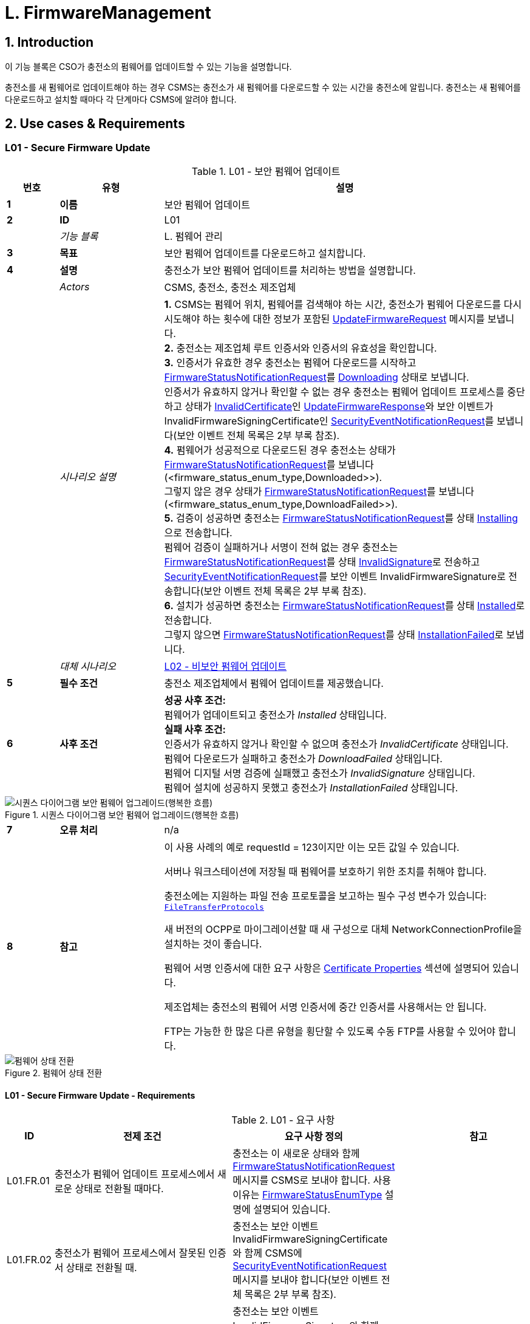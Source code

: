 = L. FirmwareManagement
:!chapter-number:

<<<

:sectnums:
== Introduction

이 기능 블록은 CSO가 충전소의 펌웨어를 업데이트할 수 있는 기능을 설명합니다.

충전소를 새 펌웨어로 업데이트해야 하는 경우 CSMS는 충전소가 새 펌웨어를 다운로드할 수 있는 시간을 충전소에 알립니다. 충전소는 새 펌웨어를 다운로드하고 설치할 때마다 각 단계마다 CSMS에 알려야 합니다.

<<<

== Use cases & Requirements

:sectnums!:
[[l01_secure_firmware_update]]
=== L01 - Secure Firmware Update

.L01 - 보안 펌웨어 업데이트
[cols="^.^1s,<.^2s,<.^7",%autowidth.stretch,options="header",frame=all,grid=all]
|===
|번호 |유형 |설명

|1 |이름 |보안 펌웨어 업데이트
|2 |ID |L01
|{nbsp} d|_기능 블록_ |L. 펌웨어 관리
|3 |목표 |보안 펌웨어 업데이트를 다운로드하고 설치합니다.
|4 |설명 |충전소가 보안 펌웨어 업데이트를 처리하는 방법을 설명합니다.
|{nbsp} d|_Actors_ |CSMS, 충전소, 충전소 제조업체
|{nbsp} d|_시나리오 설명_
|**1.** CSMS는 펌웨어 위치, 펌웨어를 검색해야 하는 시간, 충전소가 펌웨어 다운로드를 다시 시도해야 하는 횟수에 대한 정보가 포함된 <<update_firmware_request,UpdateFirmwareRequest>> 메시지를 보냅니다. +
**2.** 충전소는 제조업체 루트 인증서와 인증서의 유효성을 확인합니다. +
**3.** 인증서가 유효한 경우 충전소는 펌웨어 다운로드를 시작하고 <<firmware_status_notification_request,FirmwareStatusNotificationRequest>>를 <<firmware_status_enum_type,Downloading>> 상태로 보냅니다. +
인증서가 유효하지 않거나 확인할 수 없는 경우 충전소는 펌웨어 업데이트 프로세스를 중단하고 상태가 <<firmware_status_enum_type,InvalidCertificate>>인 <<update_firmware_response,UpdateFirmwareResponse>>와 보안 이벤트가 InvalidFirmwareSigningCertificate인 <<security_event_notification_request,SecurityEventNotificationRequest>>를 보냅니다(보안 이벤트 전체 목록은 2부 부록 참조). +
**4.** 펌웨어가 성공적으로 다운로드된 경우 충전소는 상태가 <<firmware_status_notification_request,FirmwareStatusNotificationRequest>>를 보냅니다(<firmware_status_enum_type,Downloaded>>). +
그렇지 않은 경우 상태가 <<firmware_status_notification_request,FirmwareStatusNotificationRequest>>를 보냅니다(<firmware_status_enum_type,DownloadFailed>>). +
**5.** 검증이 성공하면 충전소는 <<firmware_status_notification_request,FirmwareStatusNotificationRequest>>를 상태 <<firmware_status_enum_type,Installing>>으로 전송합니다. +
펌웨어 검증이 실패하거나 서명이 전혀 없는 경우 충전소는 <<firmware_status_notification_request,FirmwareStatusNotificationRequest>>를 상태 <<firmware_status_enum_type,InvalidSignature>>로 전송하고 <<security_event_notification_request,SecurityEventNotificationRequest>>를 보안 이벤트 InvalidFirmwareSignature로 전송합니다(보안 이벤트 전체 목록은 2부 부록 참조). +
**6.** 설치가 성공하면 충전소는 <<firmware_status_notification_request,FirmwareStatusNotificationRequest>>를 상태 <<firmware_status_enum_type,Installed>>로 전송합니다. +
그렇지 않으면 <<firmware_status_notification_request,FirmwareStatusNotificationRequest>>를 상태 <<firmware_status_enum_type,InstallationFailed>>로 보냅니다.
|{nbsp} d|_대체 시나리오_ |<<l02_non_secure_firmware_update,L02 - 비보안 펌웨어 업데이트>>
|5 |필수 조건 |충전소 제조업체에서 펌웨어 업데이트를 제공했습니다.
|6 |사후 조건
|**성공 사후 조건:** +
펌웨어가 업데이트되고 충전소가 _Installed_ 상태입니다. +
**실패 사후 조건:** +
인증서가 유효하지 않거나 확인할 수 없으며 충전소가 _InvalidCertificate_ 상태입니다. +
펌웨어 다운로드가 실패하고 충전소가 _DownloadFailed_ 상태입니다. +
펌웨어 디지털 서명 검증에 실패했고 충전소가 _InvalidSignature_ 상태입니다. +
펌웨어 설치에 성공하지 못했고 충전소가 _InstallationFailed_ 상태입니다.
|===

.시퀀스 다이어그램 보안 펌웨어 업그레이드(행복한 흐름)
image::part2/images/figure_117.svg[시퀀스 다이어그램 보안 펌웨어 업그레이드(행복한 흐름)]

[cols="^.^1s,<.^2s,<.^7",%autowidth.stretch,frame=all,grid=all]
|===
|7 |오류 처리 |n/a
|8 |참고 |이 사용 사례의 예로 requestId = 123이지만 이는 모든 값일 수 있습니다.

서버나 워크스테이션에 저장될 때 펌웨어를 보호하기 위한 조치를 취해야 합니다.

충전소에는 지원하는 파일 전송 프로토콜을 보고하는 필수 구성 변수가 있습니다: <<file_transfer_protocols,`FileTransferProtocols`>>

새 버전의 OCPP로 마이그레이션할 때 새 구성으로 대체 NetworkConnectionProfile을 설치하는 것이 좋습니다.

펌웨어 서명 인증서에 대한 요구 사항은 <<certificate_properties,Certificate Properties>> 섹션에 설명되어 있습니다.

제조업체는 충전소의 펌웨어 서명 인증서에 중간 인증서를 사용해서는 안 됩니다.

FTP는 가능한 한 많은 다른 유형을 횡단할 수 있도록 수동 FTP를 사용할 수 있어야 합니다.
|===

.펌웨어 상태 전환
image::part2/images/figure_118.svg[펌웨어 상태 전환]

==== L01 - Secure Firmware Update - Requirements

.L01 - 요구 사항
[cols="^.^2,<.^6,<.^6,<.^4",%autowidth.stretch,options="header",frame=all,grid=all]
|===
|ID |전제 조건 |요구 사항 정의 |참고

|L01.FR.01 |충전소가 펌웨어 업데이트 프로세스에서 새로운 상태로 전환될 때마다.
|충전소는 이 새로운 상태와 함께 <<firmware_status_notification_request,FirmwareStatusNotificationRequest>> 메시지를 CSMS로 보내야 합니다. 사용 이유는 <<firmware_status_enum_type,FirmwareStatusEnumType>> 설명에 설명되어 있습니다. |{nbsp}
|L01.FR.02 |충전소가 펌웨어 프로세스에서 잘못된 인증서 상태로 전환될 때.
|충전소는 보안 이벤트 InvalidFirmwareSigningCertificate와 함께 CSMS에 <<security_event_notification_request,SecurityEventNotificationRequest>> 메시지를 보내야 합니다(보안 이벤트 전체 목록은 2부 부록 참조). |{nbsp}
|L01.FR.03 |충전소가 Invalid Signature 상태로 전환될 때.
|충전소는 보안 이벤트 InvalidFirmwareSignature와 함께 CSMS에 <<security_event_notification_request,SecurityEventNotificationRequest>> 메시지를 보내야 합니다(보안 이벤트 전체 목록은 2부 부록 참조). |{nbsp}
|L01.FR.04 |충전소가 새 펌웨어를 성공적으로 다운로드할 때
|서명은 서명을 위해 RSA-PSS 또는 ECSchnorr 알고리즘을 사용하고 해시 값을 계산하기 위해 SHA256 알고리즘을 사용하여 전체 펌웨어 파일에 대한 서명을 계산하여 검증해야 합니다. |{nbsp}
|L01.FR.05 |L01.FR.04 AND +
( _installDateTime_이 설정되지 않음 또는 현재 시간 >= _installDateTime_ )
|충전소는 가능한 한 빨리 새 펌웨어를 설치해야 합니다. |{nbsp}
|L01.FR.06 |L01.FR.05 +
AND +
충전소에 진행 중인 거래가 있음 +
AND +
거래가 진행 중인 동안 펌웨어 설치를 시작할 수 없는 경우
|충전소는 설치를 시작하기 전에 모든 거래가 끝날 때까지 기다려야 합니다. |{nbsp}
|L01.FR.07 |L01.FR.06 또는 L01.FR.33 AND +
구성 변수 <<allow_new_sessions_pending_firmware_update,`AllowNewSessionsPendingFirmwareUpdate`>>가 _false_이거나 존재하지 않습니다.
|충전소는 진행 중인 거래가 끝날 때까지 충전소가 사용하지 않는 모든 EVSE를 UNAVAILABLE로 설정해야 합니다. 펌웨어가 설치될 때까지 사용 가능해지는 모든 EVSE는 UNAVAILABLE로 설정해야 합니다. |{nbsp}
|L01.FR.08 |{nbsp}
|펌웨어는 충전소로 암호화하여 보내는 것이 좋습니다. 이는 보안 프로토콜(HTTPS, SFTP 또는 FTPS 등)을 사용하여 펌웨어를 보내거나 펌웨어 자체를 암호화한 다음 보내면 됩니다. |{nbsp}
|L01.FR.09 |{nbsp}
|펌웨어 업데이트는 진위성을 보장하고 출처 증명을 제공하기 위해 디지털로 보호되어야 합니다.
|이 보호는 펌웨어 이미지의 해시 값에 디지털 서명을 적용하여 달성됩니다. 이상적으로는 이 서명이 제조업체에서 이미 계산되어 있어야 합니다. 이렇게 하면 펌웨어 이미지의 출처 증명을 펌웨어의 원래 작성자에게 추적할 수 있습니다.
|L01.FR.10 |{nbsp}
|펌웨어 업데이트를 위해 전송된 모든 <<firmware_status_notification_request,FirmwareStatusNotificationRequest>>에는 이 펌웨어 업데이트를 시작한 <<update_firmware_request,UpdateFirmwareRequest>>와 동일한 requestId가 포함되어야 합니다. |{nbsp}
|L01.FR.11 |{nbsp}
|보안상의 이유로 CSMS는 펌웨어 서명 인증서(<<keys_used_in_ocpp, OCPP에서 사용되는 키>> 참조)를 <<update_firmware_request, UpdateFirmwareRequest>>에 포함해야 합니다. |{nbsp}
|L01.FR.12 |{nbsp}
|인증서를 검증하려면(<<certificate_hierarchy, 인증서 계층>> 참조) X.509 인증서 규칙 <<ocpp_security_19,[19]>>을 사용해야 합니다. 충전소는 펌웨어 서명 인증서를 사용하여 파일의 디지털 서명을 검증해야 합니다. |{nbsp}
|L01.FR.13 |충전소가 펌웨어 다운로드를 시작하지 않는 경우, 충전 중이거나 _retrieveDateTime_이 미래이기 때문
|충전소는 <<firmware_status_notification_request,FirmwareStatusNotificationRequest>>를 <<firmware_status_enum_type,DownloadScheduled>> 상태로 전송해야 합니다. |{nbsp}
|L01.FR.14 |충전 스테이션이 다운로드 일시 중지 상태로 전환될 때.
|충전 스테이션은 <<firmware_status_notification_request,FirmwareStatusNotificationRequest>>를 상태 <<firmware_status_enum_type,DownloadPaused>>로 전송해야 합니다.
|예를 들어, 충전 스테이션에 우선순위가 더 높은 작업이 있는 경우.
|L01.FR.15 |다운로드한 펌웨어를 설치하기 전에 충전 스테이션을 재부팅해야 하는 경우.
|충전 스테이션은 재부팅하기 전에 <<firmware_status_notification_request,FirmwareStatusNotificationRequest>>를 상태 <<firmware_status_enum_type,InstallRebooting>>로 전송해야 합니다. |{nbsp}
|L01.FR.16 |L01.FR.04 AND +
_installDateTime_이 미래의 시간으로 설정된 경우
|충전소는 <<firmware_status_notification_request,FirmwareStatusNotificationRequest>>를 상태 <<firmware_status_enum_type,InstallScheduled>>로 전송하고 지정된 설치 시간에 펌웨어를 설치해야 합니다. |{nbsp}
|L01.FR.20 |{nbsp}
|<<firmware_status_notification_request,FirmwareStatusNotificationRequest>>의 필드 _requestId_는 _status_ = <<firmware_status_enum_type,Idle>>이 아닌 한 필수입니다. |{nbsp}
|L01.FR.21 |충전소가 <<update_firmware_request,UpdateFirmwareRequest>>를 수신하는 경우
|충전소는 메시지를 수락하기 전에 인증서를 검증해야 합니다. |{nbsp}
|L01.FR.22 |L01.FR.21 AND +
인증서가 유효하지 않습니다. |충전소는 <<update_firmware_response,UpdateFirmwareResponse>>로 응답해야 하며 상태는 `InvalidCertificate`입니다. |{nbsp}
|L01.FR.23 |펌웨어 업데이트 중에 충전소가 재부팅해야 하고 부트로더가 OCPP 메시지를 보낼 수 없는 경우
|충전소는 <<firmware_status_notification_request,FirmwareStatusNotificationRequest>> 메시지를 생략할 수 있으며 상태는 <<firmware_status_enum_type,Installing>>입니다. |{nbsp}
|L01.FR.24 |충전소에서 새 펌웨어를 설치 중이거나 +
새 펌웨어를 설치하려고 하지만 나중에 설치하라는 UpdateFirmware 명령을 받았고 +
충전소에서 새 <<update_firmware_request,UpdateFirmwareRequest>>를 수신한 경우
|충전소는 진행 중인 펌웨어 업데이트를 취소하고 `AcceptedCanceled` 상태로 응답해야 합니다.
|충전소는 먼저 새 펌웨어 파일이 있는지 확인하지 않아야 합니다. 이렇게 하면 CSMS가 새 펌웨어 업데이트를 시작하지 않고도 진행 중인 펌웨어 업데이트를 취소할 수 있습니다. 충전소는 현재 취소된 펌웨어 업데이트에 대해 _status_ `DownloadFailed` 또는 `InstallationFailed`로 FirmwareStatusNotificationRequest를 보낼 수 있습니다.
|L01.FR.25 |충전소는 `FirmwareStatusNotification`에 대한 <<trigger_message_request,TriggerMessageRequest>>를 수신하고 +
마지막으로 보낸 <<firmware_status_notification_request,FirmwareStatusNotificationRequest>>는 _status_ = <<firmware_status_enum_type,Installed>>을 가졌습니다. |충전소는 _status_ = <<firmware_status_enum_type,Idle>>인 <<firmware_status_notification_request,FirmwareStatusNotificationRequest>>를 반환해야 합니다. |{nbsp}
|L01.FR.26 |충전소가
<<trigger_message_request,TriggerMessageRequest>>를 수신합니다.
`FirmwareStatusNotification` AND +
마지막으로 전송된 <<firmware_status_notification_request,FirmwareStatusNotificationRequest>>는 _status_ = <<firmware_status_enum_type,Installed>>가 아니었습니다.
|충전소는 마지막으로 전송된 _status_와 함께 <<firmware_status_notification_request,FirmwareStatusNotificationRequest>>를 반환해야 합니다. |{nbsp}
|L01.FR.27 |L01.FR.24 +
AND +
충전소가 펌웨어 설치를 취소할 수 없습니다.
|충전소는 _status_ = `Rejected`로 응답할 수 있습니다. |{nbsp}
|L01.FR.28 |충전소가 새 펌웨어를 성공적으로 설치한 경우
|충전소는 <<firmware_status_notification_request,FirmwareStatusNotificationRequest>>를 상태 <<firmware_status_enum_type,Installed>> AND +로 보내야 합니다.
충전소는 이미 새 펌웨어를 활성화했거나 즉시 활성화해야 합니다.
|새 펌웨어를 활성화하려면 자동 재부팅이 필요할 수 있지만 반드시 그럴 필요는 없습니다.
|L01.FR.29 |새 펌웨어 검증(예: 체크섬 또는 다른 수단 사용)이 실패한 경우
|충전소는 <<firmware_status_notification_request,FirmwareStatusNotificationRequest>>를 상태 `InstallVerificationFailed`로 보내야 합니다. |{nbsp}
|L01.FR.30 |충전소가 실패한 경우 펌웨어 다운로드를 위한 모든 재시도.
|충전소는 <<firmware_status_notification_request,FirmwareStatusNotificationRequest>>를 상태 <<firmware_status_enum_type,DownloadFailed>>로 보내야 합니다.
|충전소는 재시도할 때마다 새로운 <<firmware_status_enum_type,Downloading>> 상태를 보낼 수 있습니다.
|L01.FR.31 |L01.FR.28
|충전소는 <<security_event_notification_request,SecurityEventNotificationRequest>> 메시지를 _type_ = "FirmwareUpdated"로 보내야 합니다. |{nbsp}
|L01.FR.32 |충전소가 새 펌웨어를 성공적으로 설치하고 +
새 펌웨어를 활성화하기 전에 충전소를 재부팅해야 하는 경우
|충전소는 다음 중 하나를 수행해야 합니다. +
(a) 재부팅하기 전에 _status_ = `InstallRebooting`인 선택적 <<firmware_status_notification_request,FirmwareStatusNotificationRequest>>를 보내고 새로 활성화된 펌웨어에서 _status_ = `Installed`인 필수 <<firmware_status_notification_request,FirmwareStatusNotificationRequest>>를 보내거나 +
(b) 재부팅 및 새 펌웨어 활성화를 보고하지 않고 상태가 `Installed`로 설정된 <<firmware_status_notification_request,FirmwareStatusNotificationRequest>>만 보냅니다.
|옵션(a)가 선호됩니다. 이는 CSMS에 충전소의 다가올 재부팅을 알리고, 최종 _상태_ = `설치됨`이 새 펌웨어 이미지에서 전송되므로 CSMS가 새 펌웨어가 활성화되어 있는지 확인할 수 있기 때문입니다. 새 펌웨어 재부팅이 실패할 경우 옵션(b)에서는 이를 보장하지 않습니다.
|L01.FR.33 |L01.FR.05 +
및 +
충전소에 진행 중인 거래가 있음 +
및 +
설치된 펌웨어를 활성화하려면 재부팅이 필요함
|충전소는 설치된 펌웨어를 활성화하기 전에 모든 거래가 끝날 때까지 기다려야 합니다.
|예: A/B 펌웨어 업데이트의 경우
|L01.FR.34 |L01.FR.04 AND +
_installDateTime_이 설정되지 않음 AND +
충전소가 거래가 완료되기를 기다리고 있음
|충전소는 <<firmware_status_notification_request,FirmwareStatusNotificationRequest>>를 상태 <<firmware_status_enum_type,InstallScheduled>>로 보낼 수 있음.
|_installDateTime_이 설정된 경우는 L01.FR.16에 해당합니다.
|===

[[l02_non_secure_firmware_update]]
=== L02 - Non-Secure Firmware Update

.L02 - 비보안 펌웨어 업데이트
[cols="^.^1s,<.^2s,<.^7",%autowidth.stretch,options="header",frame=all,grid=all]
|===
|번호 |유형 |설명

|1 |이름 |비보안 펌웨어 업데이트
|2 |ID |L02
|{nbsp} d|_기능 블록_ |L. 펌웨어 관리
|3 |목표 |비보안 펌웨어 업데이트를 다운로드하고 설치합니다.
|4 |설명 |충전소가 비보안 펌웨어 업데이트를 처리하는 방법을 설명합니다.
|{nbsp} d|_Actors_ |CSMS, 충전소
|{nbsp} d|_시나리오 설명_
|**1.** CSMS는 펌웨어 위치, 펌웨어를 검색해야 하는 시간, 충전소가 펌웨어 다운로드를 재시도해야 하는 횟수에 대한 정보가 포함된 <<update_firmware_request,UpdateFirmwareRequest>> 메시지를 보냅니다. +
**2.** 충전소는 <<update_firmware_response,UpdateFirmwareResponse>>로 응답합니다. +
**3.** 충전소는 <<firmware_status_notification_request,FirmwareStatusNotificationRequest>>를 _Downloading_ 상태로 보냅니다. +
**4.** CSMS는 <<firmware_status_notification_response,FirmwareStatusNotificationResponse>>로 응답합니다. +
**5.** 충전소는 <<firmware_status_notification_request,FirmwareStatusNotificationRequest>>를 상태 _Downloaded_로 전송합니다. +
**6.** CSMS는 <<firmware_status_notification_response,FirmwareStatusNotificationResponse>>로 응답합니다. +
**7.** 충전소는 <<firmware_status_notification_request,FirmwareStatusNotificationRequest>>를 상태 _Installing_으로 전송합니다. +
**8.** CSMS는 <<firmware_status_notification_response,FirmwareStatusNotificationResponse>>로 응답합니다. +
**9.** 충전소는 <<firmware_status_notification_request,FirmwareStatusNotificationRequest>>를 상태 _Installed_로 전송합니다. +
**10.** CSMS는 <<firmware_status_notification_response,FirmwareStatusNotificationResponse>>로 응답합니다.
|{nbsp} d|_대체 시나리오_ |<<l01_secure_firmware_update,L01 - 보안 펌웨어 업데이트>>
|5 |필수 조건 |충전소 제조업체에서 펌웨어 업데이트를 제공했습니다.
|6 |사후 조건
|**성공한 사후 조건:** +
펌웨어 업데이트가 성공적으로 설치되었습니다. +
**실패한 사후 조건:** +
펌웨어 업데이트가 실패했습니다.
|===

.시퀀스 다이어그램 비보안 펌웨어 업그레이드
image::part2/images/figure_119.svg[시퀀스 다이어그램 비보안 펌웨어 업그레이드]

[cols="^.^1s,<.^2s,<.^7",%autowidth.stretch,frame=all,grid=all]
|===
|7 |오류 처리 |n/a
|8 |주의 |서버나 워크스테이션에 저장된 펌웨어를 보호하기 위한 조치를 취해야 합니다.

새로운 버전의 OCPP로 마이그레이션할 때는 새로운 구성으로 대체 NetworkConnectionProfile을 설치하는 것이 좋습니다.

FTP는 가능한 한 많은 다른 유형을 횡단할 수 있도록 수동 FTP를 사용할 수 있어야 합니다.
|===

==== L02 - Non-Secure Firmware Update - Requirements

.L02 - 요구 사항
[cols="^.^2,<.^6,<.^6,<.^4",%autowidth.stretch,options="header",frame=all,grid=all]
|===
|ID |전제 조건 |요구 사항 정의 |참고

|L02.FR.01 |충전소가 펌웨어 업데이트 프로세스에서 새 상태로 전환될 때마다.
|충전소는 이 새 상태와 함께 <<firmware_status_notification_request,FirmwareStatusNotificationRequest>> 메시지를 CSMS로 보내야 합니다. |{nbsp}
|L02.FR.02 |충전소가 새 펌웨어를 성공적으로 다운로드하고 +
( _installDateTime_이 설정되지 않았거나 현재 시간이 _installDateTime_보다 크거나 같음)
|충전소는 가능한 한 빨리 새 펌웨어를 설치해야 합니다. |{nbsp}
|L02.FR.03 |L02.FR.02 +
AND +
충전소에 진행 중인 거래가 있는 경우 +
AND +
거래가 진행되는 동안 펌웨어 설치를 시작할 수 없는 경우
|충전소는 설치를 시작하기 전에 모든 거래가 끝날 때까지 기다려야 합니다. |{nbsp}
|L02.FR.04 |L02.FR.03 또는 L02.FR.22 AND +
구성 변수 <<allow_new_sessions_pending_firmware_update,`AllowNewSessionsPendingFirmwareUpdate`>>가 _false_이거나 존재하지 않습니다. |충전소는 진행 중인 거래가 끝날 때까지 사용하지 않는 모든 EVSE를 UNAVAILABLE로 설정해야 합니다. 펌웨어가 설치될 때까지 사용 가능해지는 모든 EVSE는 UNAVAILABLE로 설정해야 합니다. |{nbsp}
|L02.FR.05 |{nbps}
|펌웨어는 충전소로 암호화하여 보내는 것이 좋습니다. 이는 보안 프로토콜(HTTPS, SFTP 또는 FTPS 등)을 사용하여 펌웨어를 보내거나 펌웨어 자체를 암호화한 다음 보내는 방식으로 수행할 수 있습니다. |{nbsp}
|L02.FR.06 |{nbsp}
|펌웨어 업데이트를 위해 보낸 모든 <<firmware_status_notification_request,FirmwareStatusNotificationRequest>>에는 이 펌웨어 업데이트를 시작한 <<update_firmware_request,UpdateFirmwareRequest>>와 동일한 requestId가 포함되어야 합니다. |{nbsp}
|L02.FR.07 |충전 스테이션이 펌웨어 다운로드를 시작하지 않는 경우, 충전 중이거나 _retrieveDateTime_이 미래이기 때문
|충전 스테이션은 <<firmware_status_notification_request,FirmwareStatusNotificationRequest>>를 상태 <<firmware_status_enum_type,DownloadScheduled>>로 전송해야 합니다. |{nbsp}
|L02.FR.08 |충전 스테이션이 다운로드 일시 중지 상태로 전환되는 경우.
|충전 스테이션은 <<firmware_status_notification_request,FirmwareStatusNotificationRequest>>를 상태 <<firmware_status_enum_type,DownloadPaused>>로 전송해야 합니다.
|예를 들어, 충전 스테이션에 우선순위가 높은 작업이 있는 경우.
|L02.FR.09 |다운로드한 펌웨어를 설치하기 전에 충전 스테이션을 재부팅해야 하는 경우.
|충전소는 재부팅하기 전에 <<firmware_status_notification_request,FirmwareStatusNotificationRequest>>를 상태 <<firmware_status_enum_type,InstallRebooting>>로 전송해야 합니다. |{nbsp}
|L02.FR.10 |충전소가 새 펌웨어를 성공적으로 다운로드하고 +
_installDateTime_이 미래의 시간으로 설정된 경우
|충전소는 <<firmware_status_notification_request,FirmwareStatusNotificationRequest>>를 상태 <<firmware_status_enum_type,InstallScheduled>>로 전송하고 지정된 설치 시간에 펌웨어를 설치해야 합니다. |{nbsp}
|L02.FR.14 |{nbsp}
|<<firmware_status_notification_request,FirmwareStatusNotificationRequest>>의 필드 _requestId_는 _status_ = `Idle`이 아닌 한 필수입니다. |{nbsp}
|L02.FR.15 |충전소에서 새 펌웨어를 설치 중이거나 +
새 펌웨어를 설치하려고 하지만 나중에 설치하라는 UpdateFirmware 명령을 받았고 +
충전소에서 새 <<update_firmware_request,UpdateFirmwareRequest>>
를 수신하는 경우 |충전소는 진행 중인 펌웨어 업데이트를 취소해야 하며 +
_AcceptedCanceled_ 상태로 응답해야 합니다.
|충전소는 새 펌웨어 파일이 있는지 먼저 확인하지 않아야 합니다. 이렇게 하면 CSMS가 새 펌웨어 업데이트를 시작하지 않고도 진행 중인 펌웨어 업데이트를 취소할 수 있습니다.
|L02.FR.16 |충전소는 `FirmwareStatusNotification`에 대한 <<trigger_message_request,TriggerMessageRequest>>를 수신하고 +
마지막으로 보낸 <<firmware_status_notification_request,FirmwareStatusNotificationRequest>>는 _status_ = `Installed`
|충전소는 _status_ = `Idle`인 <<firmware_status_notification_request,FirmwareStatusNotificationRequest>>를 반환해야 합니다. |{nbsp}
|L02.FR.17 |충전소가 `FirmwareStatusNotification`에 대한 <<trigger_message_request,TriggerMessageRequest>>를 수신하고 +
마지막으로 전송된 <<firmware_status_notification_request,FirmwareStatusNotificationRequest>>는 상태 = `Installed`가 아니었습니다.
|충전소는 마지막으로 전송된 _status_와 함께 <<firmware_status_notification_request,FirmwareStatusNotificationRequest>>를 반환해야 합니다. |{nbsp}
|L02.FR.18 |L02.FR.15 +
그리고 +
충전소가 펌웨어 설치를 취소할 수 없습니다. |충전소는 _status_ = `Rejected`로 응답할 수 있습니다. |{nbsp}
|L02.FR.19 |충전소가 실패하면 펌웨어 다운로드를 위한 모든 재시도가 실패합니다.
|충전소는 <<firmware_status_notification_request,FirmwareStatusNotificationRequest>>를 상태 <<firmware_status_enum_type,DownloadFailed>>로 전송해야 합니다.
|충전소는 재시도할 때마다 새로운 <<firmware_status_enum_type,Downloading>> 상태를 전송할 수 있습니다.
|L02.FR.20 |충전소가 새 펌웨어를 성공적으로 설치하고 활성화한 경우
|충전소는 <<firmware_status_notification_request,FirmwareStatusNotificationRequest>>를 상태 <<firmware_status_enum_type,Installed>>로 전송해야 합니다.
|새 펌웨어 활성화에는 재부팅이 필요할 수 있습니다.
|L02.FR.21 |충전소가 새 펌웨어를 성공적으로 설치하고 +
새 펌웨어를 활성화하기 전에 충전소를 재부팅해야 하는 경우
|충전소는 다음 중 하나를 수행해야 합니다. +
(a) 재부팅하기 전에 _status_ = `InstallRebooting`인 선택적 <<firmware_status_notification_request,FirmwareStatusNotificationRequest>>를 보내고 새로 활성화된 펌웨어에서 _status_ = `Installed`인 필수 <<firmware_status_notification_request,FirmwareStatusNotificationRequest>>를 보내거나, +
(b) 재부팅 및 새 펌웨어 활성화를 보고하지 않고 상태가 `Installed`로 설정된 <<firmware_status_notification_request,FirmwareStatusNotificationRequest>>만 보냅니다.
|옵션(a)가 선호됩니다. 이는 CSMS에 충전소의 다가올 재부팅을 알리고, 최종 _상태_ = `설치됨`이 새 펌웨어 이미지에서 전송되므로 CSMS가 새 펌웨어가 활성화되어 있는지 확인할 수 있기 때문입니다. 새 펌웨어 재부팅이 실패할 경우 옵션(b)에서는 이를 보장하지 않습니다.
|L02.FR.22 |L02.FR.02 +
및 +
충전소에 진행 중인 거래가 있음 +
및 +
설치된 펌웨어를 활성화하려면 재부팅이 필요함
|충전소는 설치된 펌웨어를 활성화하기 전에 모든 거래가 끝날 때까지 기다려야 합니다.
|예: A/B 펌웨어 업데이트의 경우
|L02.FR.23 |충전소가 펌웨어를 성공적으로 다운로드하고 +
_installDateTime_이 설정되지 않고 +
충전소가 거래가 완료되기를 기다리는 경우
|충전소는 <<firmware_status_notification_request,FirmwareStatusNotificationRequest>>를 상태 <<firmware_status_enum_type,InstallScheduled>>로 보낼 수 있습니다.
|installDateTime이 설정된 경우는 L02.FR.10에 포함됩니다.
|===

=== L03 - Publish Firmware file on Local Controller

.L03 - 로컬 컨트롤러에 펌웨어 파일 게시
[cols="^.^1s,<.^2s,<.^7",%autowidth.stretch,options="header",frame=all,grid=all]
|===
|번호 |유형 |설명

|1 |이름 |로컬 컨트롤러에 펌웨어 파일 게시.
|2 |ID |L03
|{nbsp} d|_기능 블록_ |L. 펌웨어 관리
|3 |목표 |충전소가 로컬 컨트롤러에서 직접 펌웨어 업데이트를 다운로드할 수 있도록 합니다.
|4 |설명 |로컬 컨트롤러가 지정된 URL에서 펌웨어 업데이트를 다운로드하고 게시합니다. 이를 통해 CSMS는 로컬 컨트롤러를 가리키는 URI와 함께 <<update_firmware_request,UpdateFirmwareRequests>>를 로컬 컨트롤러에 연결된 모든 충전소로 보낼 수 있습니다. 이를 통해 사이트에서 WAN 인터페이스의 대역폭과 데이터를 절약할 수 있습니다.
|{nbsp} d|_Actors_ |로컬 컨트롤러, CSMS
|{nbsp} d|_시나리오 설명_
|**1.** CSMS가 <<publish_firmware_request,PublishFirmwareRequest>>를 보내 로컬 컨트롤러에 펌웨어 파일의 MD5 체크섬을 포함하여 펌웨어를 다운로드하고 게시하도록 지시합니다. +
**2.** <<publish_firmware_request,PublishFirmwareRequest>>를 수신하면 로컬 컨트롤러가 <<publish_firmware_response,PublishFirmwareResponse>>로 응답합니다. +
**3.** 로컬 컨트롤러가 펌웨어 다운로드를 시작합니다. +
**4.** 로컬 컨트롤러가 MD5 체크섬을 확인합니다. +
**5.** 로컬 컨트롤러가 <<publish_firmware_status_notification_request,PublishFirmwareStatusNotificationRequest>>에 명시된 URI에서 펌웨어 파일을 게시합니다. +
**6.** CSMS는 사용 사례 L01 - 보안 펌웨어 업데이트에 설명된 대로 충전소에 펌웨어를 업데이트하도록 지시합니다.
|5 |필수 조건 |해당 없음
|6 |사후 조건
|**성공 사후 조건:** +
펌웨어가 로컬 컨트롤러에 의해 성공적으로 게시되었습니다.

**실패 사후 조건:** +
로컬 컨트롤러가 펌웨어 파일을 다운로드할 수 없었고 _DownloadFailed_ 상태를 보냈습니다. +
로컬 컨트롤러가 MD5 체크섬을 확인할 수 없었고 _InvalidChecksum_ 상태를 보냈습니다. +
로컬 컨트롤러가 펌웨어 파일을 게시할 수 없었고 _PublishFailed_ 상태를 보냈습니다.
|===

.시퀀스 다이어그램: 펌웨어 게시(행복한 흐름)
image::part2/images/figure_120.svg[시퀀스 다이어그램: 펌웨어 게시(행복한 흐름)]

[cols="^.^1s,<.^2s,<.^7",%autowidth.stretch,frame=all,grid=all]
|===
|7 |오류 처리 |해당 없음
|8 |주의 |MD5 체크섬에 대한 정보는 RFC-1321 [RFC1321]을 참조하세요.
|===

==== L03 - Publish Firmware file on Local Controller - Requirements

.L03 - 요구 사항
[cols="^.^2,<.^5,<.^6",%autowidth.stretch,options="header",frame=all,grid=all]
|===
|ID |전제 조건 |요구 사항 정의

|L03.FR.01 |{nbsp}
|로컬 컨트롤러가 게시 프로세스에서 새 상태를 입력할 때마다 CSMS에 <<publish_firmware_status_notification_request,PublishFirmwareStatusNotificationRequest>> 메시지를 보내야 합니다.
|L03.FR.02 |{nbsp}
|MD5 체크섬은 전체 펌웨어 파일에 대해 계산해야 합니다.
|L03.FR.03 |{nbsp}
|로컬 컨트롤러는 지원되는 모든 프로토콜(예: HTTP, HTTPS 및 FTP)을 사용하여 펌웨어 파일을 게시해야 합니다.
|L03.FR.04 |{nbsp}
|로컬 컨트롤러는 지원되는 모든 프로토콜(예: HTTP, HTTPS 및 FTP)에 대한 URI를 <<publish_firmware_status_notification_request,PublishFirmwareStatusNotificationRequest>> 메시지의 _location_ 필드에 _Published_ 상태로 설정해야 합니다.
|L03.FR.05 |<<publish_firmware_request,PublishFirmwareRequest>> 메시지를 수신하면.
|로컬 컨트롤러는 <<publish_firmware_response,PublishFirmwareResponse>> 메시지로 응답하여 요청을 수락했는지 여부를 표시해야 합니다.
|L03.FR.06 |로컬 컨트롤러가 펌웨어 파일을 다운로드할 수 없는 경우.
|로컬 컨트롤러는 <<publish_firmware_status_notification_request,PublishFirmwareStatusNotificationRequest>>를 상태 _DownloadFailed_로 전송해야 합니다.
|L03.FR.07 |로컬 컨트롤러가 MD5 체크섬을 확인할 수 없는 경우.
|로컬 컨트롤러는 <<publish_firmware_status_notification_request,PublishFirmwareStatusNotificationRequest>>를 상태 _InvalidChecksum_로 전송해야 합니다.
|L03.FR.08 |로컬 컨트롤러가 펌웨어 파일을 게시할 수 없는 경우.
|로컬 컨트롤러는 <<publish_firmware_status_notification_request,PublishFirmwareStatusNotificationRequest>>를 상태 _PublishFailed_로 전송해야 합니다.
|L03.FR.09 |펌웨어 파일을 성공적으로 게시한 후.
|로컬 컨트롤러는 <<publish_firmware_status_notification_request,PublishFirmwareStatusNotificationRequest>>를 상태 _Published_로 전송해야 합니다.
|L03.FR.10 |충전소는 `PublishFirmwareStatusNotification`에 대한 <<trigger_message_request,TriggerMessageRequest>>를 수신합니다. +
그리고 +
마지막으로 보낸 <<publish_firmware_status_notification_request,PublishFirmwareStatusNotificationRequest>>는 _status_ = `Published`였습니다. |충전소는 _status_ = `Idle`인 <<publish_firmware_status_notification_request,PublishFirmwareStatusNotificationRequest>>를 반환해야 합니다.
|L03.FR.11 |충전소는 `PublishFirmwareStatusNotification`에 대한 <<trigger_message_request,TriggerMessageRequest>>를 수신합니다. +
그리고 +
마지막으로 전송된 <<publish_firmware_status_notification_request,PublishFirmwareStatusNotificationRequest>>는 `Published` _status_가 아닙니다.
|충전소는 마지막으로 전송된 _status_와 함께 <<publish_firmware_status_notification_request,PublishFirmwareStatusNotificationRequest>>를 반환해야 합니다.
|===

=== L04 - Unpublish Firmware file on Local Controller

.L04 - 로컬 컨트롤러에서 펌웨어 파일 게시 취소
[cols="^.^1s,<.^2s,<.^7",%autowidth.stretch,options="header",frame=all,grid=all]
|===
|번호 |유형 |설명

|1 |이름 |로컬 컨트롤러에서 펌웨어 파일 게시 취소
|2 |ID |L04
|{nbsp} d|_기능 블록_ |L. 펌웨어 관리
|3 |목표 |로컬 컨트롤러가 충전소에 펌웨어 업데이트를 게시하는 것을 중지합니다.
|4 |설명 |연결된 충전소에 펌웨어 업데이트를 제공하는 것을 중지합니다.
|{nbsp} d|_Actors_ |로컬 컨트롤러, CSMS
|{nbsp} d|_시나리오 설명_
|**1.** CSMS가 <<unpublish_firmware_request,UnpublishFirmwareRequest>>를 보내 로컬 컨트롤러에 펌웨어를 게시 취소하도록 지시합니다. +
**2.** 로컬 컨트롤러가 펌웨어를 게시 취소합니다. +
**3.** 로컬 컨트롤러가 <<unpublish_firmware_response,UnpublishFirmwareResponse>>로 응답합니다.
|5 |필수 조건 |로컬 컨트롤러가 성공적으로 게시한 펌웨어.
|6 |사후 조건
|**성공한 사후 조건:** +
펌웨어 파일이 더 이상 게시되지 않습니다. +
**실패 사후 조건:** +
해당 없음
|===

.시퀀스 다이어그램: 펌웨어 파일 게시 취소
image::part2/images/figure_121.svg[시퀀스 다이어그램: 펌웨어 파일 게시 취소]

[cols="^.^1s,<.^2s,<.^7",%autowidth.stretch,frame=all,grid=all]
|===
|7 |오류 처리 |해당 없음
|8 |주의 |CSMS는 전체 펌웨어 파일에 대한 MD5 체크섬을 고유 식별자로 사용하여 어떤 펌웨어 파일을 게시 취소해야 하는지 나타냅니다.
|===

==== L04 - Unpublish Firmware file on Local Controller - Requirements

.L04 - 요구 사항
[cols="^.^2,<.^5,<.^6",%autowidth.stretch,options="header",frame=all,grid=all]
|===
|ID |전제 조건 |요구 사항 정의

|L04.FR.01 |로컬 컨트롤러가 <<unpublish_firmware_request,UnpublishFirmwareRequest>> 메시지를 수신하고 +
진행 중인 다운로드가 없는 경우.
|펌웨어 파일은 게시 취소되어야 합니다.
|L04.FR.02 |펌웨어 파일을 성공적으로 게시 취소한 후.
|로컬 컨트롤러는 <<unpublish_firmware_response,UnpublishFirmwareResponse>> 메시지를 _Unpublished_ 상태로 전송해야 합니다.
|L04.FR.03 |로컬 컨트롤러가 <<unpublish_firmware_request,UnpublishFirmwareRequest>> 메시지를 수신하고 +
게시된 파일이 없는 경우.
|로컬 컨트롤러는 <<unpublish_firmware_response,UnpublishFirmwareResponse>> 메시지를 _NoFirmware_ 상태로 보내야 합니다.
|L04.FR.04 |로컬 컨트롤러가 <<unpublish_firmware_request,UnpublishFirmwareRequest>> 메시지를 수신하고 +
충전소가 펌웨어 파일을 다운로드하는 경우.
|로컬 컨트롤러는 _Downloading_ 상태로 응답하고 펌웨어 파일을 게시 취소하지 *않아야* 합니다.
|===
